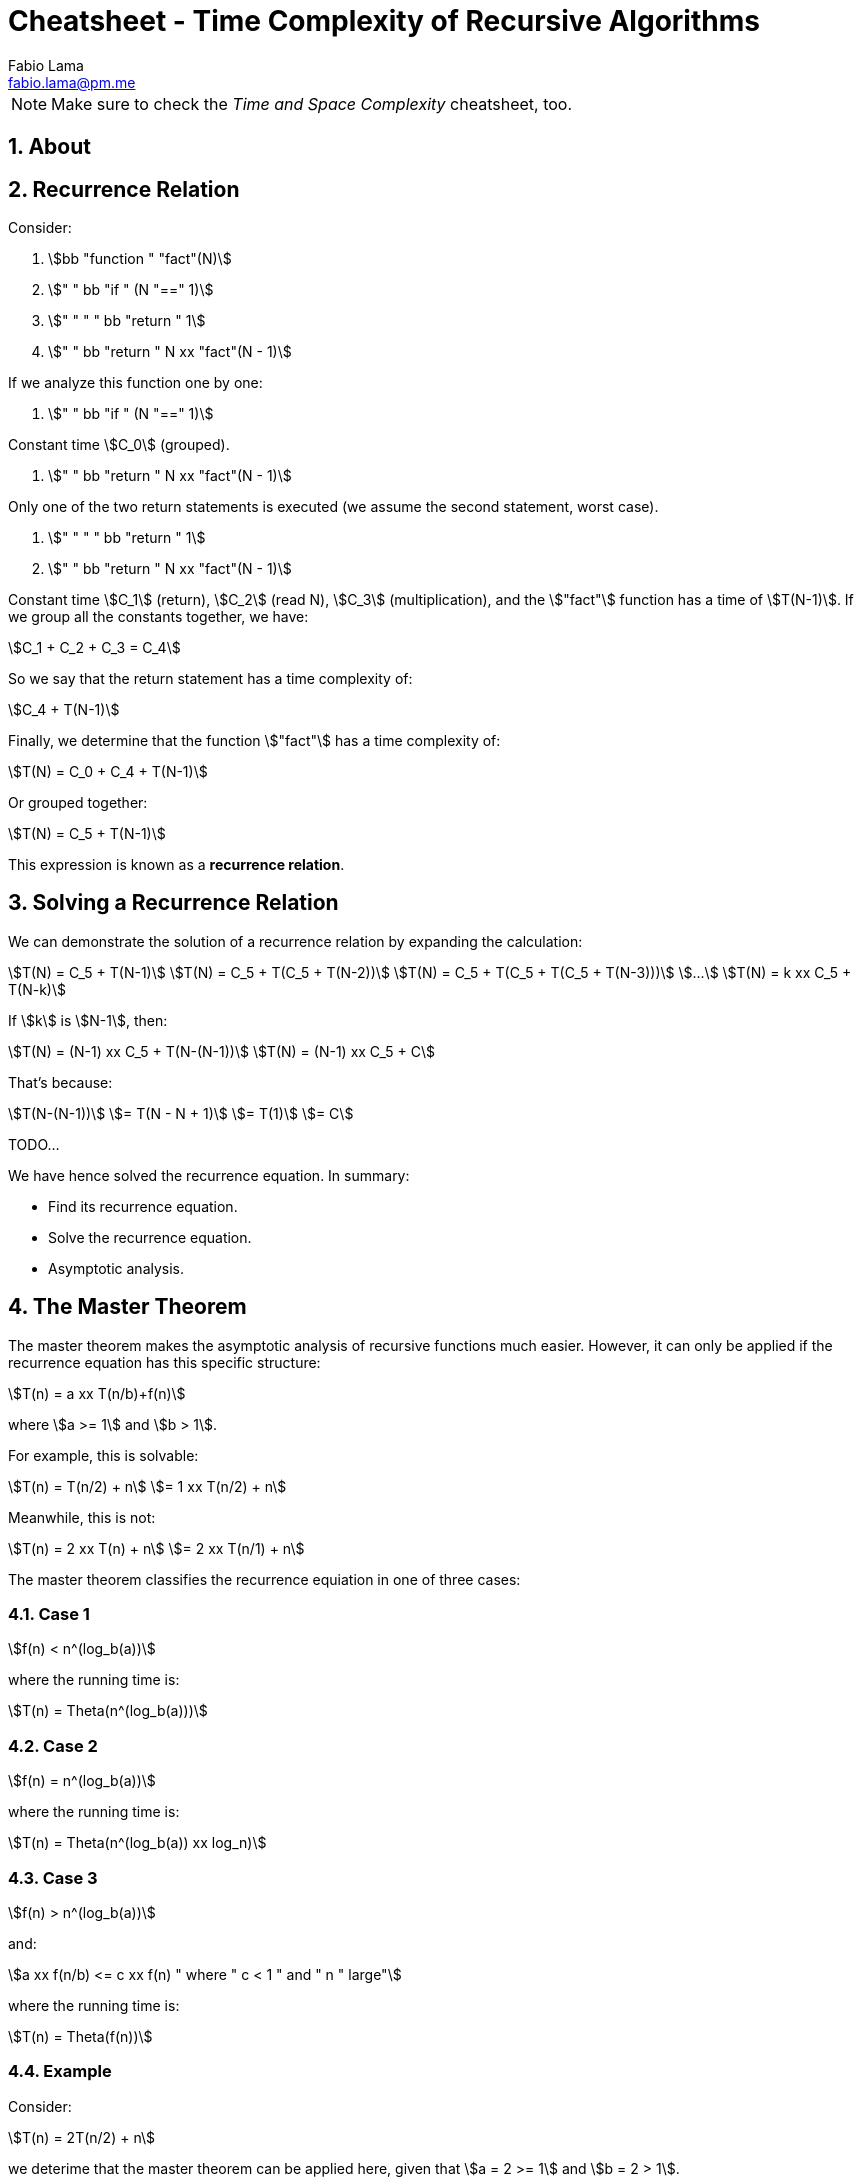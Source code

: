 = Cheatsheet - Time Complexity of Recursive Algorithms
Fabio Lama <fabio.lama@pm.me>
:description: Module: CM2035 Algorithms and Data Structures II, started April 2024
:doctype: article
:sectnums: 4
:toclevels: 4
:stem:

NOTE: Make sure to check the _Time and Space Complexity_ cheatsheet, too.

== About

== Recurrence Relation

Consider:

. stem:[bb "function " "fact"(N)]
. stem:["    " bb "if " (N "==" 1)]
. stem:["    " "    " bb "return " 1]
. stem:["    " bb "return " N xx "fact"(N - 1)]

If we analyze this function one by one:

. stem:["    " bb "if " (N "==" 1)]

Constant time stem:[C_0] (grouped).

. stem:["    " bb "return " N xx "fact"(N - 1)]

Only one of the two return statements is executed (we assume the second
statement, worst case).

. stem:["    " "    " bb "return " 1]
. stem:["    " bb "return " N xx "fact"(N - 1)]

Constant time stem:[C_1] (return), stem:[C_2] (read N), stem:[C_3]
(multiplication), and the stem:["fact"] function has a time of
stem:[T(N-1)]. If we group all the constants together, we have:

[stem]
++++
C_1 + C_2 + C_3 = C_4
++++

So we say that the return statement has a time complexity of:

[stem]
++++
C_4 + T(N-1)
++++

Finally, we determine that the function stem:["fact"] has a time complexity of:

[stem]
++++
T(N) = C_0 + C_4 + T(N-1)
++++

Or grouped together:

[stem]
++++
T(N) = C_5 + T(N-1)
++++

This expression is known as a **recurrence relation**.


== Solving a Recurrence Relation

We can demonstrate the solution of a recurrence relation by expanding the calculation:

[stem]
++++
T(N) = C_5 + T(N-1)\
T(N) = C_5 + T(C_5 + T(N-2))\
T(N) = C_5 + T(C_5 + T(C_5 + T(N-3)))\
...\
T(N) = k xx C_5 + T(N-k)
++++

If stem:[k] is stem:[N-1], then:

[stem]
++++
T(N) = (N-1) xx C_5 + T(N-(N-1))\
T(N) = (N-1) xx C_5 + C
++++

That's because:

[stem]
++++
T(N-(N-1))\
= T(N - N + 1)\
= T(1)\
= C
++++

TODO...

We have hence solved the recurrence equation. In summary:

* Find its recurrence equation.
* Solve the recurrence equation.
* Asymptotic analysis.

== The Master Theorem

The master theorem makes the asymptotic analysis of recursive functions much
easier. However, it can only be applied if the recurrence equation has this
specific structure:

[stem]
++++
T(n) = a xx T(n/b)+f(n)
++++

where stem:[a >= 1] and stem:[b > 1].

For example, this is solvable:

[stem]
++++
T(n) = T(n/2) + n\
= 1 xx T(n/2) + n
++++

Meanwhile, this is not:

[stem]
++++
T(n) = 2 xx T(n) + n\
= 2 xx T(n/1) + n
++++

The master theorem classifies the recurrence equiation in one of three cases:

### Case 1

[stem]
++++
f(n) < n^(log_b(a))
++++

where the running time is:

[stem]
++++
T(n) = Theta(n^(log_b(a)))
++++

### Case 2

[stem]
++++
f(n) = n^(log_b(a))
++++

where the running time is:

[stem]
++++
T(n) = Theta(n^(log_b(a)) xx log_n)
++++

### Case 3

[stem]
++++
f(n) > n^(log_b(a))
++++

and:

[stem]
++++
a xx f(n/b) <= c xx f(n) " where " c < 1 " and " n " large"
++++

where the running time is:

[stem]
++++
T(n) = Theta(f(n))
++++

### Example

Consider:

[stem]
++++
T(n) = 2T(n/2) + n
++++

we deterime that the master theorem can be applied here, given that stem:[a = 2 >= 1]
and stem:[b = 2 > 1].

To determine the case, we first calculate:

[stem]
++++
log_b(a) = log_2(2) = 1
++++

For case 1, we have:

[stem]
++++
n < n^1\
n < n
++++

which is **false**.

For case 2, we have:

[stem]
++++
n = n^1\
n = n
++++

which is **true**. Hence, we classify the formula as case 2 and the running time
is:

[stem]
++++
T(n) = Theta(n xx log_n)
++++
